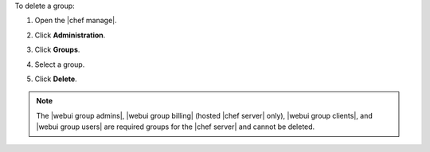 .. This is an included how-to. 


To delete a group:

#. Open the |chef manage|.
#. Click **Administration**.
#. Click **Groups**.
#. Select a group.
#. Click **Delete**.

   .. image:: ../../images/step_manage_webui_admin_groups_delete.png

.. note:: The |webui group admins|, |webui group billing| (hosted |chef server| only), |webui group clients|, and |webui group users| are required groups for the |chef server| and cannot be deleted.

